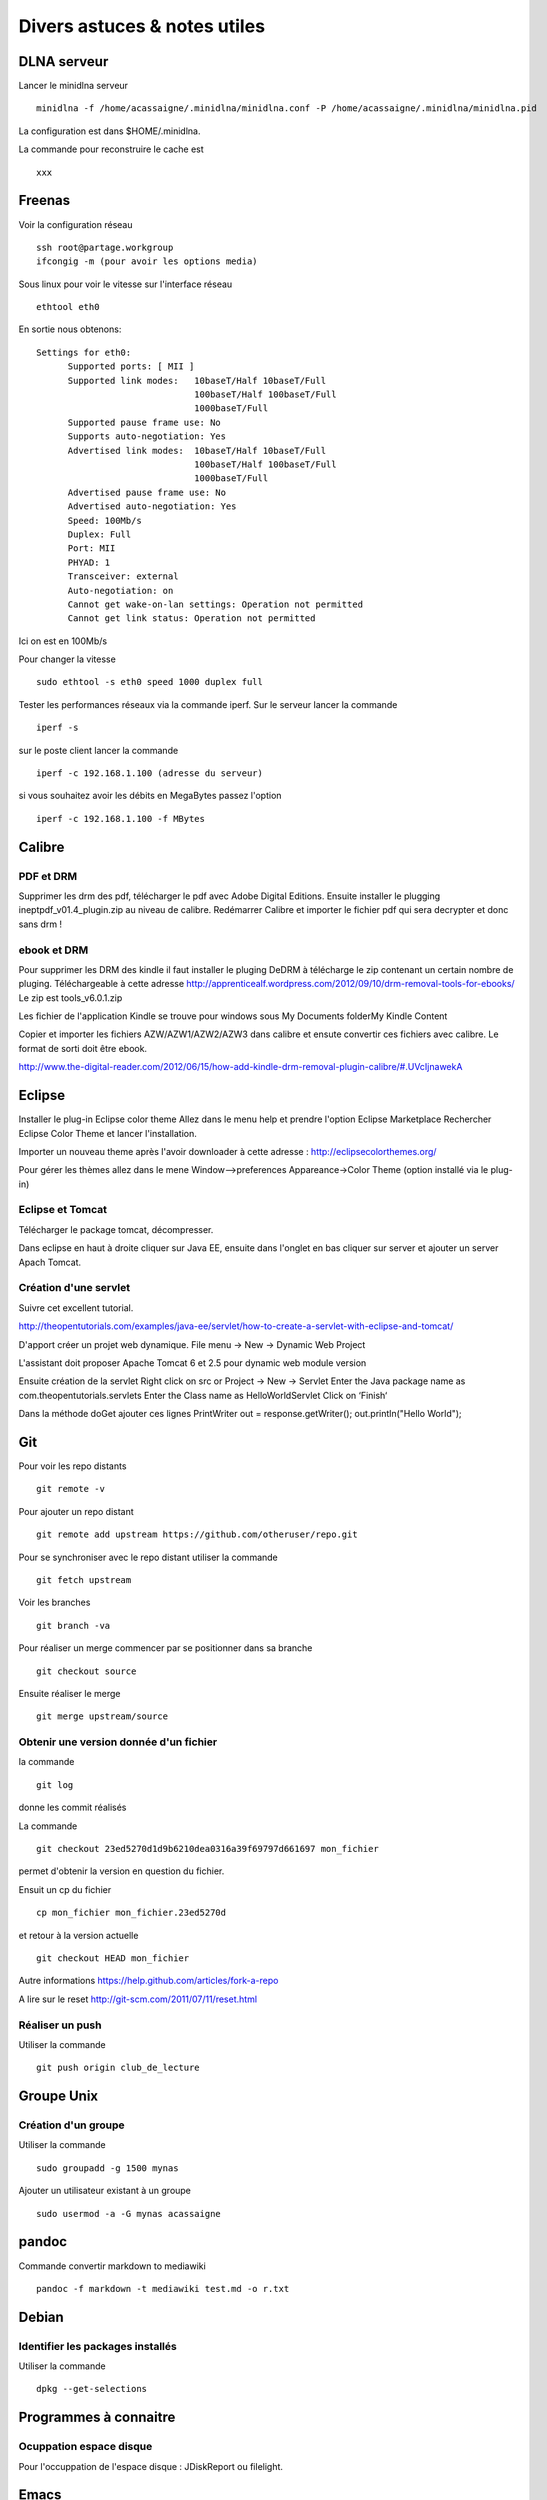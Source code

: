*****************************
Divers astuces & notes utiles
*****************************


DLNA serveur
============

Lancer le minidlna serveur ::

  minidlna -f /home/acassaigne/.minidlna/minidlna.conf -P /home/acassaigne/.minidlna/minidlna.pid

La configuration est dans $HOME/.minidlna.


La commande pour reconstruire le cache est ::

 xxx

Freenas
=======


Voir la configuration réseau ::

  ssh root@partage.workgroup
  ifcongig -m (pour avoir les options media)

Sous linux pour voir le vitesse sur l'interface réseau ::

  ethtool eth0

En sortie nous obtenons::

  Settings for eth0:
	Supported ports: [ MII ]
	Supported link modes:   10baseT/Half 10baseT/Full
	                        100baseT/Half 100baseT/Full
	                        1000baseT/Full
	Supported pause frame use: No
	Supports auto-negotiation: Yes
	Advertised link modes:  10baseT/Half 10baseT/Full
	                        100baseT/Half 100baseT/Full
	                        1000baseT/Full
	Advertised pause frame use: No
	Advertised auto-negotiation: Yes
	Speed: 100Mb/s
	Duplex: Full
	Port: MII
	PHYAD: 1
	Transceiver: external
	Auto-negotiation: on
        Cannot get wake-on-lan settings: Operation not permitted
        Cannot get link status: Operation not permitted

Ici on est en 100Mb/s

Pour changer la vitesse ::

 sudo ethtool -s eth0 speed 1000 duplex full

Tester les performances réseaux via la commande iperf.
Sur le serveur lancer la commande ::

  iperf -s

sur le poste client lancer la commande ::

  iperf -c 192.168.1.100 (adresse du serveur)

si vous souhaitez avoir les débits en MegaBytes passez l'option ::

  iperf -c 192.168.1.100 -f MBytes


Calibre
=======

PDF et DRM
----------

Supprimer les drm des pdf, télécharger le pdf avec Adobe Digital
Editions. Ensuite installer le plugging ineptpdf_v01.4_plugin.zip au niveau de calibre.
Redémarrer Calibre et importer le fichier pdf qui sera decrypter et donc sans drm !

ebook et DRM
------------

Pour supprimer les DRM des kindle il faut installer le pluging DeDRM à
télécharge le zip contenant un certain nombre de pluging. Téléchargeable à cette adresse http://apprenticealf.wordpress.com/2012/09/10/drm-removal-tools-for-ebooks/
Le zip est tools_v6.0.1.zip

Les fichier de l'application Kindle se trouve pour windows sous My Documents folder\My Kindle Content

Copier et importer les fichiers AZW/AZW1/AZW2/AZW3 dans calibre et
ensute convertir ces fichiers avec calibre.
Le format de sorti doit être ebook.

http://www.the-digital-reader.com/2012/06/15/how-add-kindle-drm-removal-plugin-calibre/#.UVcIjnawekA


Eclipse
=======

Installer le plug-in Eclipse color theme
Allez dans le menu help et prendre l'option Eclipse Marketplace
Rechercher Eclipse Color Theme et lancer l'installation.

Importer un nouveau theme après l'avoir downloader à cette adresse :
http://eclipsecolorthemes.org/

Pour gérer les thèmes allez dans le mene Window-->preferences
Appareance->Color Theme (option installé via le plug-in)

Eclipse et Tomcat
-----------------

Télécharger le package tomcat, décompresser.

Dans eclipse en haut à droite cliquer sur Java EE, ensuite dans
l'onglet en bas cliquer sur server et ajouter un server Apach Tomcat.

Création d'une servlet
----------------------

Suivre cet excellent tutorial.

http://theopentutorials.com/examples/java-ee/servlet/how-to-create-a-servlet-with-eclipse-and-tomcat/

D'apport créer un projet web dynamique.
File menu -> New -> Dynamic Web Project

L'assistant doit proposer Apache Tomcat 6 et 2.5 pour dynamic web module version

Ensuite création de la servlet
Right click on src or Project -> New -> Servlet
Enter the Java package name as com.theopentutorials.servlets
Enter the Class name as HelloWorldServlet
Click on ‘Finish‘

Dans la méthode doGet ajouter ces lignes
PrintWriter out = response.getWriter();
out.println("Hello World");


Git
===

Pour voir les repo distants ::

  git remote -v

Pour ajouter un repo distant ::

  git remote add upstream https://github.com/otheruser/repo.git

Pour se synchroniser avec le repo distant utiliser la commande ::

  git fetch upstream

Voir les branches ::

  git branch -va

Pour réaliser un merge commencer par se positionner dans sa branche ::

  git checkout source

Ensuite réaliser le merge ::

  git merge upstream/source


Obtenir une version donnée d'un fichier
---------------------------------------

la commande ::

  git log

donne les commit réalisés

La commande ::

  git checkout 23ed5270d1d9b6210dea0316a39f69797d661697 mon_fichier

permet d'obtenir la version en question du fichier.

Ensuit un cp du fichier ::

  cp mon_fichier mon_fichier.23ed5270d

et retour à la version actuelle ::

  git checkout HEAD mon_fichier

Autre informations
https://help.github.com/articles/fork-a-repo

A lire sur le reset
http://git-scm.com/2011/07/11/reset.html


Réaliser un push
----------------

Utiliser la commande ::

  git push origin club_de_lecture

Groupe Unix
===========

Création d'un groupe
---------------------

Utiliser la commande ::

  sudo groupadd -g 1500 mynas

Ajouter un utilisateur existant à un groupe ::

  sudo usermod -a -G mynas acassaigne

pandoc
======

Commande convertir markdown to mediawiki ::

  pandoc -f markdown -t mediawiki test.md -o r.txt

Debian
======

Identifier les packages installés
---------------------------------

Utiliser la commande ::

 dpkg --get-selections

Programmes à connaitre
======================

Ocuppation espace disque
------------------------

Pour l'occuppation de l'espace disque : JDiskReport ou filelight.

Emacs
=====

bookmarks
---------

Ajouter ce fichier au bookmarks ::

  C-x r m

Aller à un bookmark ::

  C-x r b


bbdb email database
-------------------

Création d'une nouvelle entrée ::

  M-x bbdb-create

Installer wanderlust
--------------------

Il faut installer les packages suivants ::

    aptitude install flim apel

Utilisation de wanderlust
-------------------------


Utilisation de Mime

http://www.cs.vassar.edu/cgi-bin/info2www?%28emacs-w3m%29SEMI+MUAs

http://www.han.de/~racke/pard/emacs.html
key		feature
---		-------

u		Move to upper content
p or M-TAB	Move to previous content
n or TAB	Move to next content
SPC		Scroll up or move to next content
M-SPC or DEL	Scroll down or move to previous content
RET		Move to next line
M-RET		Move to previous line
v		Decode current content as `play mode'
e		Decode current content as `extract mode'
C-c C-p		Decode current content as `print mode'
a		Followup to current content.
q		Quit
button-2	Move to point under the mouse cursor
        	and decode current content as `play mode'


A tester

C-o pour auto refile ! http://www.gohome.org/wl/doc/wl_77.html#SEC77

Summary

Taper g pour aller dans un répertoire depuis la fenêtre summary.
f pour forward.
e ou y pour saved the message.

N et P pour aller au message suivant et précédent non lu.
H pour afficher le header en entier.
M pour ne pas afficher les mime type.
B extract multiple mime.
q quitter le folder actuel.
^ jump to parent ?
S sort
T disable thread => sequence
V move to virtual folder => filtre.

Pour appliquer sur un thread :
t d pour effacer le thread.
t o pour refile le thread.

Vider la poubelle
.................

Taper E dans la fenêtre des Folder pour supprimer tous les emails de
la poubelle.

Attacher un fichier dans wanderlust
...................................

Pour attacher un fichier il suffit d'utiliser cette commande.
It uses "MIME edit" mode; the specific command you're looking for is
C-c C-x TAB (mime-edit-insert-file).

FAQ
...

http://wiki.gohome.org/wl/?Behaviors

box/unbox
.........

http://www.emacswiki.org/emacs-jp/hgw-init-wl.el


Dans la fenêtre summary messages les marques temporaires sont ::

  * pour marquer on peut exécuter une commande, m key
  d pour dispose, d key
  D force delete, D key
  o to refile
  O to refile sans effacer les message
  i prefetch ?
  ~ resend
  x execute action sur les messages marqués par *

Les marques persistantes sont ::

  N, n nouveau message
  U, u unread
  ! déjà lu
  A, a déjà répondu
  F, f forwarded
  $ global flag

Pour lire un message tape ``espace`` pour synchroniser cette fenêtre
taper ``s``.
N ou n pour sauter au prochain message non lu.
Taper j pour entrer dans le buffer des messages.

You can pack the message numbers in Summary by M-x wl-summary-pack-number. ???

taper / pour ouvrir/fermer un thread.
taper [ pour ouvrir tous les threads.
taper ] pour fermer tous les threads

a pour répondre à un message.
A pour répondre à un message en reprennant le message.

Toute les raccourcis de la fenêtre summary : http://www.gohome.org/wl/doc/wl_82.html#SEC82

Dans le message buffer :
n pour passer de section en section.
p pour revenir sur la précédente section.
l pour supprimer l'afficher de la fenêtre summary.

Buffer d'édition C-c C-z pour quitter le buffer et le sauvegarder dans draft.
C-c C-c pour envoyer le message.

Intégration GPG & wanderlust
----------------------------

http://box.matto.nl/wanderlustgpg.html

intégration mu & wanderlust
---------------------------

http://permalink.gmane.org/gmane.mail.wanderlust.general.japanese/7071

Interaction yank, kill et le clipboard X11
------------------------------------------

Pour une interraction active entre Ctrl-k (kill), Alt-w et le
clipboard X11. Il faut positionner ceci dans votre .emacs ::

    (setq x-select-enable-clipboard t)

Info trouvé à cette page http://www.emacswiki.org/emacs/CopyAndPaste#toc2

Avec ces commentaires ::

   (setq mouse-drag-copy-region nil)  ; stops selection with a mouse being immediately injected to the kill ring
   (setq x-select-enable-primary nil)  ; stops killing/yanking interacting with primary X11 selection
   (setq x-select-enable-clipboard t)  ; makes killing/yanking interact with clipboard X11 selection


Configuration du mode ReST
--------------------------

Pour avoir des raccourcis sur F1, F4 et F5 il faut avoir ceci dans son
init.el ::

    (add-hook 'rst-mode-hook
           (lambda ()
            (local-set-key (quote [f1]) (quote rst-adjust-decoration))))

    (add-hook 'rst-mode-hook
           (lambda ()
            (local-set-key (quote [f4]) (quote rst-toc))))

    (add-hook 'rst-mode-hook
           (lambda ()
            (local-set-key (quote [f5]) (quote rst-display-decorations-hierarchy))))

mutt & notmuch
==============

A regarder pour indexer les emails.
http://upsilon.cc/~zack/blog/posts/2011/01/how_to_use_Notmuch_with_Mutt/
http://upsilon.cc/~zack/blog/posts/2011/01/how_to_use_Notmuch_with_Mutt/mutt-notmuch.1.html

java
====

Selectionner l'environnement java sous debian ::

    sudo update-alternatives --config java

exécuter un jar ::

    java -jar mon_fichier.jar

Red Hat
=======

Configuration interface réseau ::

   system-config-network (avec ou san X11)

ou alors utiliser les scripts dans ``/etc/sysconfig/network-scripts/``


Applications DVD, CD
====================

Formater un CDRW
----------------

La commande à utiliser est ::

   wodim -v -dev=/dev/cdrw blank=fast


Convertir mp3 au format cdr ::

    mpg123 --cdr ma_chanson.cdr ma_chanson.mp3
    wodim -v -dev=/dev/cdrw -dao -audio -pad track1.cdr track2.cdr track3.cdr [etc.]


Re-encodage pour ipad
---------------------

Utiliser cette commande pour passer de mkv de 2 Go (pour un épisode de 50mn = Qualité BlueRay) à 700Mo ::

   mencoder engrenages.s04e05.french.720p.bluray.x264-jmt.mkv -o o5_1500.mpeg -vf scale=720:576,harddup -of mpeg -mpegopts format=dvd:tsaf -oac lavc -ovc lavc -lavcopts acodec=ac3:abitrate=448:vcodec=mpeg2video:vrc_buf_size=1835:vrc_maxrate=9800:vbitrate=1500:keyint=15:vstrict=0:aspect=16/9 -lavdopts threads=2 -ofps 25 -srate 48000 -af lavcresample=48000

Utiliser ffmpeg
---------------

Pour Vincent, convertir un fichier avi en fichier mpeg ::

     ffmpeg -i bon.avi -target pal-dvd bon.mpeg

Encoder en qualité DVD avec ffmpeg ::

     ffmpeg -i mon_fichier.avi -target pal-dvd -aspect 16:9  -sameq fichier_resultat.mpeg


Pour encoder un avi en fichier mpeg totalement compatible avec le
format DVD ::

      mencoder 308.avi -o ~/308_true2.mpeg -utf8 -sub 308.srt -subpos 97 -fontconfig -font Arial -subfont-text-scale 2.5 -vf scale=720:576,harddup -of mpeg -mpegopts format=dvd:tsaf -oac lavc -ovc lavc -lavcopts acodec=ac3:abitrate=448:vcodec=mpeg2video:vrc_buf_size=1835:vrc_maxrate=9800:vbitrate=5000:keyint=15:vstrict=0:aspect=16/9 -ofps 25 -srate 48000 -af lavcresample=48000


Pour encoder un fichier avi ou mkv totalement compatible avec le format DVD
et en **haute qualité** ::

    mencoder 309.avi -o /virt/series/309_true2.mpeg -utf8 -sub 309.srt -subpos 97 -fontconfig -font Arial -subfont-text-scale 2.5 -vf scale=720:576,harddup -of mpeg -mpegopts format=dvd:tsaf -oac lavc -ovc lavc -lavcopts acodec=ac3:abitrate=448:vcodec=mpeg2video:vrc_buf_size=1835:vrc_maxrate=9800:vbitrate=5000:keyint=15:vstrict=0:aspect=16/9:trell:mbd=2:precmp=2:subcmp=2:cmp=2:dia=-10:predia=-10:cbp:mv0:vqmin=1:lmin=1:dc=10 -ofps 25 -srate 48000 -af lavcresample=48000

.. note:: Le fichier des sous-titre .srt doit être encodé en UTF8.
          Pour choisir une piste audio au sein d'un fichier mkv utiliser l'option -aid nr_track

Encoder un avi en mpeg2 (DVD) avec mencoder en **haute qualité** avec
sous-titres ::

     mencoder 303.avi -o tryXX.mpeg -utf8 -sub 303.srt -subpos 97 -fontconfig -font Arial -subfont-text-scale 2.5 -vf scale=720:576,harddup -of mpeg -mpegopts format=dvd:tsaf -oac lavc -ovc lavc -lavcopts acodec=ac3:abitrate=448:vcodec=mpeg2video:vrc_buf_size=1835:vrc_maxrate=9800:vbitrate=8000:keyint=15:trell:mbd=2:precmp=2:subcmp=2:cmp=2:dia=-10:predia=-10:cbp:mv0:vqmin=1:lmin=1:dc=10:vstrict=0:aspect=16/9

Pour encoder un avi en mpeg2 (DVD) avec mencoder en bonne qualité et
avec sous-titres ::

     mencoder 303.avi -o tryXX.mpeg -utf8 -sub 303.srt -subpos 97 -fontconfig -font Arial -subfont-text-scale 2.5 -vf scale=720:576,harddup -of mpeg -mpegopts format=dvd:tsaf -oac lavc -ovc lavc -lavcopts acodec=ac3:abitrate=448:vcodec=mpeg2video:vrc_buf_size=1835:vrc_maxrate=9800:vbitrate=5000:keyint=15:vstrict=0:aspect=16/9


Les options suivantes ont été supprimées ::

     trell:mbd=2:precmp=2:subcmp=2:cmp=2:dia=-10:predia=-10:cbp:mv0:vqmin=1:lmin=1:dc=10

Pour les sous-titres on peut mettre un bandeau ::

     -sub-bg-alpha 100 : ajoute un fond gris au sous-titrage; les valeurs possibles vont de 0 à 255 (0 désactive le fond; ensuite, plus le nombre augmente, plus la transparence augmente).

.. note:: une ressource utile sur mencoder http://www.mplayerhq.hu/DOCS/HTML/en/menc-feat-vcd-dvd.html

encoder un avi en mpeg2 avec ffmpeg ::

     ffmpeg -i mon_fichier.avi -target pal-dvd -aspect 16:9  -sameq mon_fichier.mpeg


Ajouter une piste de sous-titre à un fichier mkv
------------------------------------------------

La commande à utiliser est la suivante ::

  mkvmerge -o test.mkv "Sherlock.s01e02.The.Blind.Banker.480p.x264-MiNi.mkv" --language "0:fr" --track-name "0:francais" -s 0 -A "Sherlock - 1x02 - The Blind Banker.HDTV.Fov.fr.srt"

Créer un nouveau fichier mkv de zéro, ne possédant qu'un seul sous-titre ::

  mkvmerge -o new_file.mkv -S "Sherlock.s01e02.The.Blind.Banker.480p.x264-MiNi.mkv" "Sherlock - 1x02 - The Blind Banker.HDTV.Fov.fr.srt"

Ajouter sous-titre avec

Transformer fichier mkv en dvd avec sous-titre.
-----------------------------------------------

Le problème du mkv c'est le son voici les étapes à réaliser.

Première étape extraction de la piste 2 qui est le son ::

   mkvextract tracks  game01.mkv 2:test.ac3

deuxième étape encodage en haute qualité au format DVD.


En haute qualité avec sous-titre :
   mencoder game01.mkv -o h4_sound.mpeg     -utf8 -sub g1_u8.sub -subpos 97 -fontconfig -font Arial -subfont-text-scale 2.5     -vf scale=720:576,harddup -of mpeg -mpegopts format=dvd:tsaf     -audiofile test.ac3 -oac lavc -ovc lavc     -lavcopts vcodec=mpeg2video:vrc_buf_size=1835:vrc_maxrate=9800:vbitrate=5000:keyint=15:vstrict=0:aspect=16/9:trell:mbd=2:precmp=2:subcmp=2:cmp=2:dia=-10:predia=-10:cbp:mv0:vqmin=1:lmin=1:dc=10     -ofps 25 -srate 48000 -af lavcresample=48000

Encodage plus léger en terme de qualité.


extraction sous-titre depuis mkv
--------------------------------

utiliser la commande mkvinfo pour obtenir les informations ::

  mkvinfo fichier.mkv

Chercher ces informations ::

      + A track
     |  + Track number: 3 (track ID for mkvmerge & mkvextract: 2)
     |  + Track UID: 3270254256
     |  + Track type: subtitles
     |  + Lacing flag: 0
     |  + Codec ID: S_TEXT/UTF8
     |  + Language: und

Ensuite utiliser la commande suivante pour extraire ::

   mkvextract tracks Gravity.mkv 2:grv.srt


Blue-Ray et ré-encodage pour DVD
--------------------------------

mencoder permet cela avant tout il faut identifier l'identifiant de la
piste audio via la commande ::

    mplayer -identify -frames 0 -vc null -vo null -ao null 00001.m2ts | egrep -e "ID_AUDIO_ID|ID_AID"

Le résultat est ::

    ID_AUDIO_ID=4353
    ID_AID_4353_LANG=eng
    ID_AUDIO_ID=4352
    ID_AID_4352_LANG=fra

pour encode en haute qualité vers dvd ::

    mencoder 00001.m2ts -o /virt/series/cars2.mpeg -aid 4352 -vf scale=720:576,harddup -of mpeg -mpegopts format=dvd:tsaf -oac lavc -ovc lavc -lavcopts acodec=ac3:abitrate=448:vcodec=mpeg2video:vrc_buf_size=1835:vrc_maxrate=9800:vbitrate=5000:keyint=15:vstrict=0:aspect=16/9:trell:mbd=2:precmp=2:subcmp=2:cmp=2:dia=-10:predia=-10:cbp:mv0:vqmin=1:lmin=1:dc=10 -ofps 25 -srate 48000 -af lavcresample=48000

image magick
------------

Réaliser un screenshot avec image magick ::

  import my_screenshot.jpg

Remplacer fond transparent par un fond blanc ::

  convert -flatten img1.png img1-white.png

Rotation d'une image ::

  convert -rotate 270 img1.png img1-rotate.png

convertir un fichier en utf8
----------------------------

Convertir un fichier texte en utf8 pour cela utiliser la commande ::

    iconv -f iso-8859-15 -t utf-8 g2.srt > g2_u8.srt

Image iso et DVD
----------------

Générer une image iso ::

     genisoimage -V "test" -o image.iso -udf -graft-points t03.mpeg

Divers commande DVD
-------------------

information sur le CD/DVD à graver ::

    dvd+rw-mediainfo /dev/dvd

effacer/formater rapide d'un DVD ::

    dvd+rw-format -force /dev/dvd

effacement/formater complet d'un DVD ::

    dvd+rw-format -force=full /dev/dvd

Graver un cd/dvd ::

    growisofs -dvd-compat -Z /dev/dvd=image.iso
    wodim -v dev=/dev/dvd -data g.iso

Utiliser l'option -dvd-compat permet de clore définitive la session.
Ce qui apporte une meilleure compatibilité.

A priori l'option -speed=2 permet de fixer une vitesse de gravage.


Comment copier un cdrom
-----------------------

La commande la plus simple est `dd` ::

  dd if=/dev/cdrom of=mon_fichier.iso


Comment copier un dvd
----------------------

Utiliser la commande ``vobcopy`` pour réaliser une copie exacte (raw
copie) ::

   mkdir mon_dvd_copy
   cd mon_dvd_copy
   vobcopy -m

Ensuite generer l'image iso ::

   genisoimage -dvd-video -o filename2.iso DIR_CONTENANT_VIDEO_TS

Graver l'image iso ::

   growisofs -dvd-compat -Z /dev/dvd=image.iso
   growisofs -dvd-video -Z /dev/dvd=image.iso


Ultiliser dvdauthor
-------------------


Comment réaliser un DVD vidéo ::

    mkdir mon_dvd
    dvdauthor -o mon_dvd/ -x mon_dvd.xml

l'option ``-n`` permet de simuler (dry) l'exécution de la commande
dvdauthor.

Le fichier mon_dvd.xml pour avoir une source avec deux chapitres est
le suivant ::

    <dvdauthor>
        <vmgm />
        <titleset>
            <titles>
                <pgc>
                    <vob file="aa_ff.mpeg" />
                    <vob file="ab_ff.mpeg" />
                </pgc>
            </titles>
        </titleset>
    </dvdauthor>


Attention si vous avez ce message d'erreur ::

    dvdauthor -x l6.xml -o dvd2
    DVDAuthor::dvdauthor, version 0.7.0.

    INFO: no default video format, must explicitly specify NTSC or PAL
    ...
    INFO: Scanning dvd2/VIDEO_TS/VTS_01_0.IFO
    ERR:  no video format specified for VMGM

Il faut exporter cette variable ``export VIDEO_FORMAT=PAL``.

effacer/formater rapide d'un DVD ::

    dvd+rw-format -force /dev/dvd

Ensuite reste à graver le dvd à partir du répertoire contenant TS_VIDEO::

    growisofs -Z /dev/dvd -dvd-video dvd/

.. note:: informations sur mencoder http://www.mplayerhq.hu/DOCS/HTML/fr/mencoder.html

Lire un répertoire de type dvd avec xine ::

    xine dvd://virt/series/mon_rep_dvd


.. note:: Un tutorial intéressant sur dvdauthor est http://www.tappin.me.uk/Linux/dvd.html

Ajout de bandes noires ::

    ffmpeg -i dans_la_brume.avi -sameq -vf pad=0:360:0:42:black t1.avi

Passage d'une vidéo avi au format 640x272 en 640x360.


RIP DVD
-------


Pour cela utiliser la commande suivante pour obtenir un encodage en une passe ::

  mencoder dvd://2 -alang en -slang fr -oac mp3lame -lameopts q=0:aq=0 -ovc xvid -xvidencopts fixed_quant=2:autoaspect -fontconfig -font Arial -o breaking_bad_e05.avi

Le //2 permet de selectionner le second chapitre.

Voir ici pour des informations complémentaires :
http://savvyadmin.com/dvd-to-xvid-encoding-with-mencoder/
http://en.gentoo-wiki.com/wiki/Mencoder
http://blog.pantokrator.net/2006/09/25/encoding-dvd-to-mpeg-4-avi-using-mencoder/
http://martin.ankerl.com/2008/12/25/ripping-multilanguage-dvds-with-subtitles-using-only-mencoder/
http://www.gentoo-wiki.info/MEncoder/Rip_DVD


Convertir ac3, aac en wav
-------------------------

La commande est ::

  mplayer -ao pcm a.ac3 -ao pcm:file="sound.wav"

Pad black color avec ffmpeg :

http://ubuntuforums.org/showthread.php?t=702188


Aspect ratio :
http://darkness.codefu.org/wordpress/tag/dvdauthor/

réaliser un dvd à creuser/todo
http://lists.mplayerhq.hu/pipermail/ffmpeg-user/2006-March/002564.html
http://kylecordes.com/2006/dvd-ffmpeg
http://tuxicity.wordpress.com/2006/12/01/avi-to-dvd-with-ffmpeg-and-dvdauthor/

faire vos propre DVD. dvdauthor
http://dvdauthor.sourceforge.net/
http://radagast.bglug.ca/linux/dvd_authoring/dvd_authoring.html

Encodage DV/ DVD etc...
http://www.tappin.me.uk/Linux/dvd.html

Pas mal d'option pour ffmpeg
http://rodrigopolo.com/ffmpeg/cheats.html

Padding option dans ffmpeg
http://www.mahalo.com/answers/please-explain-the-new-pad-syntax-in-ffmpeg
http://lists.mplayerhq.hu/pipermail/ffmpeg-user/2006-October/004648.html

Label de pochette de CD, DVD
----------------------------

L'application en ligne de commande est ``cdlabelgen`` ::

    cdlabelgen -c Test -s Title -f r.txt -o cover.ps


TO DO
=====

Macro emacs pour entourer le mot de `` et `` pratique en ReST.
http://xahlee.org/emacs/elisp_idioms.html

Documenter blue ray
http://kemovitra.blogspot.com/2010/04/using-mplayer-mencoder-to-rip-blu-ray.html
Identifier l'id de la piste audio
mplayer 00001.m2ts -vo direct3d -vc ffvc1 -vf cropdetect -ss 180 -identify


Matos
=====

Chaise
http://www.miximum.fr/tranche_vie/391-quelle-chaise-pour-developper%C2%A0

Radio
=====

Des papous dans la tête
-----------------------


Téléchargement possible des podcasts à cette adresse ::

  http://www.touslespodcasts.com/annuaire/culture/poesie/120-episode614579.html
  http://www.touslespodcasts.com/annuaire/culture/poesie/120.html





Subtitle outils
http://archive09.linux.com/feature/125978
